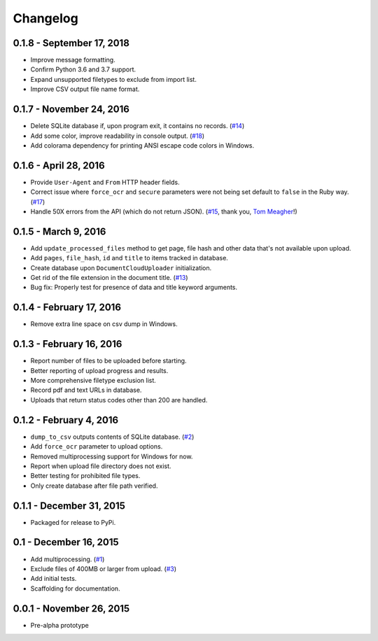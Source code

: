 Changelog
=========

0.1.8 - September 17, 2018
--------------------------

* Improve message formatting.
* Confirm Python 3.6 and 3.7 support.
* Expand unsupported filetypes to exclude from import list.
* Improve CSV output file name format.

0.1.7 - November 24, 2016
-------------------------

* Delete SQLite database if, upon program exit, it contains no records. (`#14 <https://github.com/anthonydb/pneumatic/issues/14>`_)
* Add some color, improve readability in console output. (`#18 <https://github.com/anthonydb/pneumatic/issues/18>`_)
* Add colorama dependency for printing ANSI escape code colors in Windows.

0.1.6 - April 28, 2016
----------------------

* Provide ``User-Agent`` and ``From`` HTTP header fields.
* Correct issue where ``force_ocr`` and ``secure`` parameters were not being set default to ``false`` in the Ruby way. (`#17 <https://github.com/anthonydb/pneumatic/issues/17>`_)
* Handle 50X errors from the API (which do not return JSON). (`#15 <https://github.com/anthonydb/pneumatic/issues/15>`_, thank you, `Tom Meagher <https://github.com/tommeagher>`_!)

0.1.5 - March 9, 2016
---------------------

* Add ``update_processed_files`` method to get page, file hash and other data that's not available upon upload.
* Add ``pages``, ``file_hash``, ``id`` and ``title`` to items tracked in database.
* Create database upon ``DocumentCloudUploader`` initialization.
* Get rid of the file extension in the document title. (`#13 <https://github.com/anthonydb/pneumatic/issues/13>`_)
* Bug fix: Properly test for presence of data and title keyword arguments.

0.1.4 - February 17, 2016
-------------------------

* Remove extra line space on csv dump in Windows.

0.1.3 - February 16, 2016
-------------------------

* Report number of files to be uploaded before starting.
* Better reporting of upload progress and results.
* More comprehensive filetype exclusion list.
* Record pdf and text URLs in database.
* Uploads that return status codes other than 200 are handled.

0.1.2 - February 4, 2016
------------------------

* ``dump_to_csv`` outputs contents of SQLite database. (`#2 <https://github.com/anthonydb/pneumatic/issues/2>`_)
* Add ``force_ocr`` parameter to upload options.
* Removed multiprocessing support for Windows for now.
* Report when upload file directory does not exist.
* Better testing for prohibited file types.
* Only create database after file path verified.

0.1.1 - December 31, 2015
-------------------------

* Packaged for release to PyPi.

0.1 - December 16, 2015
-----------------------

* Add multiprocessing. (`#1 <https://github.com/anthonydb/pneumatic/issues/1>`_)
* Exclude files of 400MB or larger from upload. (`#3 <https://github.com/anthonydb/pneumatic/issues/3>`_)
* Add initial tests.
* Scaffolding for documentation.

0.0.1 - November 26, 2015
-------------------------

* Pre-alpha prototype
